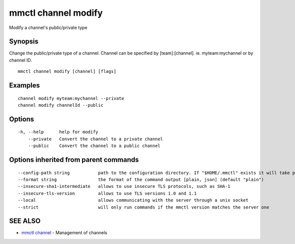 .. _mmctl_channel_modify:

mmctl channel modify
--------------------

Modify a channel's public/private type

Synopsis
~~~~~~~~


Change the public/private type of a channel.
Channel can be specified by [team]:[channel]. ie. myteam:mychannel or by channel ID.

::

  mmctl channel modify [channel] [flags]

Examples
~~~~~~~~

::

    channel modify myteam:mychannel --private
    channel modify channelId --public

Options
~~~~~~~

::

  -h, --help      help for modify
      --private   Convert the channel to a private channel
      --public    Convert the channel to a public channel

Options inherited from parent commands
~~~~~~~~~~~~~~~~~~~~~~~~~~~~~~~~~~~~~~

::

      --config-path string           path to the configuration directory. If "$HOME/.mmctl" exists it will take precedence over the default value (default "$XDG_CONFIG_HOME")
      --format string                the format of the command output [plain, json] (default "plain")
      --insecure-sha1-intermediate   allows to use insecure TLS protocols, such as SHA-1
      --insecure-tls-version         allows to use TLS versions 1.0 and 1.1
      --local                        allows communicating with the server through a unix socket
      --strict                       will only run commands if the mmctl version matches the server one

SEE ALSO
~~~~~~~~

* `mmctl channel <mmctl_channel.rst>`_ 	 - Management of channels

